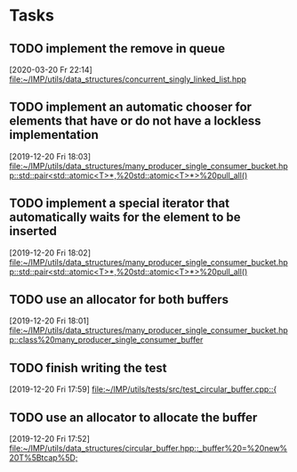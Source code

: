 * Tasks

** TODO implement the remove in queue
   [2020-03-20 Fr 22:14]
   [[file:~/IMP/utils/data_structures/concurrent_singly_linked_list.hpp][file:~/IMP/utils/data_structures/concurrent_singly_linked_list.hpp]]

** TODO implement an automatic chooser for elements that have or do not have a lockless implementation
   [2019-12-20 Fri 18:03]
   [[file:~/IMP/utils/data_structures/many_producer_single_consumer_bucket.hpp::std::pair<std::atomic<T>*,%20std::atomic<T>*>%20pull_all()]]

** TODO implement a special iterator that automatically waits for the element to be inserted
   [2019-12-20 Fri 18:02]
   [[file:~/IMP/utils/data_structures/many_producer_single_consumer_bucket.hpp::std::pair<std::atomic<T>*,%20std::atomic<T>*>%20pull_all()]]

** TODO use an allocator for both buffers
   [2019-12-20 Fri 18:01]
   [[file:~/IMP/utils/data_structures/many_producer_single_consumer_bucket.hpp::class%20many_producer_single_consumer_buffer]]

** TODO finish writing the test
   [2019-12-20 Fri 17:59]
   [[file:~/IMP/utils/tests/src/test_circular_buffer.cpp::{]]

** TODO use an allocator to allocate the buffer
   [2019-12-20 Fri 17:52]
   [[file:~/IMP/utils/data_structures/circular_buffer.hpp::_buffer%20=%20new%20T%5Btcap%5D;]]
